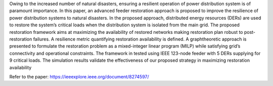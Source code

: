 .. Abstract: 


Owing to the increased number of natural disasters,
ensuring a resilient operation of power distribution system is
of paramount importance. In this paper, an advanced feeder
restoration approach is proposed to improve the resilience of
power distribution systems to natural disasters. In the proposed
approach, distributed energy resources (DERs) are used to
restore the system’s critical loads when the distribution system is
isolated from the main grid. The proposed restoration framework
aims at maximizing the availability of restored networks making
restoration plan robust to post-restoration failures. A resilience
metric quantifying restoration availability is defined. A graphtheoretic
approach is presented to formulate the restoration problem
as a mixed-integer linear program (MILP) while satisfying
grid’s connectivity and operational constraints. The framework
in tested using IEEE 123-node feeder with 5 DERs supplying for
9 critical loads. The simulation results validate the effectiveness
of our proposed strategy in maximizing restoration availability

Refer to the paper: https://ieeexplore.ieee.org/document/8274597/
